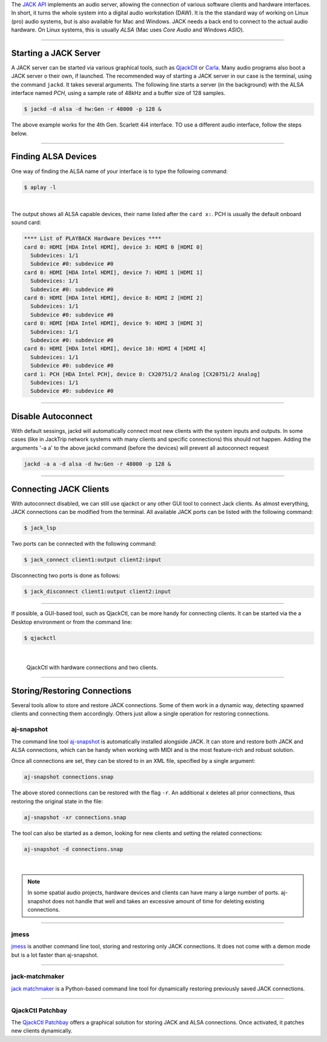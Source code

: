 .. title: Using JACK Audio
.. slug: using-jack-audio
.. date: 2020-11-05 10:47:15 UTC
.. tags:
.. category: basics:linuxaudio
.. priority: 1
.. link:
.. description:
.. type: text


The `JACK API <https://jackaudio.org/>`_ implements
an audio server, allowing the connection of various software clients and
hardware interfaces.
In short, it turns the whole system into a digital audio workstation (DAW).
It is the the standard way of working on Linux (pro) audio systems,
but is also available for Mac and Windows.
JACK needs a back end to connect to the actual audio hardware.
On Linux systems, this is usually *ALSA* (Mac uses *Core Audio* and Windows *ASIO*).

----

Starting a JACK Server
----------------------

A JACK server can be started via various graphical tools,
such as `QjackCtl <https://qjackctl.sourceforge.io/>`_ or
`Carla <https://kx.studio/Applications:Carla>`_.
Many audio programs also boot a JACK server o their own,
if launched.
The recommended way of starting a JACK server in our case is the
terminal, using the command ``jackd``. It takes several arguments.
The following line starts a server (in the background) with the ALSA interface named
*PCH*, using a sample rate of 48kHz and a buffer size of 128 samples.

.. code-block:: console

	$ jackd -d alsa -d hw:Gen -r 48000 -p 128 &


The above example works for the 4th Gen. Scarlett 4i4 interface. TO use a different audio interface, follow the steps below.

----

Finding ALSA Devices
--------------------

One way of finding the ALSA name of your interface
is to type the following command:

.. code-block:: console

	$ aplay -l

|

The output shows all ALSA capable devices, their name
listed after the ``card x:``. PCH is usually the default
onboard sound card:

.. code-block:: console

	**** List of PLAYBACK Hardware Devices ****
	card 0: HDMI [HDA Intel HDMI], device 3: HDMI 0 [HDMI 0]
	  Subdevices: 1/1
	  Subdevice #0: subdevice #0
	card 0: HDMI [HDA Intel HDMI], device 7: HDMI 1 [HDMI 1]
	  Subdevices: 1/1
	  Subdevice #0: subdevice #0
	card 0: HDMI [HDA Intel HDMI], device 8: HDMI 2 [HDMI 2]
	  Subdevices: 1/1
	  Subdevice #0: subdevice #0
	card 0: HDMI [HDA Intel HDMI], device 9: HDMI 3 [HDMI 3]
	  Subdevices: 1/1
	  Subdevice #0: subdevice #0
	card 0: HDMI [HDA Intel HDMI], device 10: HDMI 4 [HDMI 4]
	  Subdevices: 1/1
	  Subdevice #0: subdevice #0
	card 1: PCH [HDA Intel PCH], device 0: CX20751/2 Analog [CX20751/2 Analog]
	  Subdevices: 1/1
	  Subdevice #0: subdevice #0


----




Disable Autoconnect
-------------------

With default sessings, jackd will automatically connect most new clients with the system inputs and outputs.
In some cases (like in JackTrip network systems with many clients and specific connections) this should not happen.
Adding the arguments '-a a' to the above jackd command (before the devices) will prevent all autoconnect request


.. code-block:: console

	jackd -a a -d alsa -d hw:Gen -r 48000 -p 128 &


----



Connecting JACK Clients
-----------------------

With autoconnect disabled, we can still use qjackct or any other GUI tool to connect Jack clients.
As almost everything, JACK connections can be modified from the terminal.
All available JACK ports can be listed with the following command:

.. code-block:: console

	$ jack_lsp

Two ports can be connected with the following command:


.. code-block:: console

	$ jack_connect client1:output client2:input

Disconnecting two ports is done as follows:

.. code-block:: console

	$ jack_disconnect client1:output client2:input

-----

If possible, a GUI-based tool, such as QjackCtl, can be
more handy for connecting clients. It can be started via
the a Desktop environment or from the command line:

.. code-block:: console

	$ qjackctl

|



.. figure:: /images/basics/qjackctl_connect.png
    :width: 400

    QjackCtl with hardware connections and two clients.

----

Storing/Restoring Connections
-----------------------------

Several tools allow to store and restore JACK connections.
Some of them work in a dynamic way, detecting spawned clients
and connecting them accordingly.
Others just allow a single operation for restoring connections.


aj-snapshot
===========

The command line tool
`aj-snapshot <https://github.com/sreimers/aj-snapshot>`_ is automatically
installed alongside JACK. It can store and restore both JACK
and ALSA connections, which can be handy when working with MIDI
and is the most feature-rich and robust solution.

Once all connections are set, they can be stored to in an XML
file, specified by a single argument:

.. code-block:: console

	aj-snapshot connections.snap


The above stored connections can be restored with the flag ``-r``.
An additional ``x`` deletes all prior connections, thus restoring the
original state in the file:

.. code-block:: console

		aj-snapshot -xr connections.snap

The tool can also be started as a demon, looking for new clients
and setting the related connections:

.. code-block:: console

	aj-snapshot -d connections.snap

|

.. note::

	In some spatial audio projects, hardware devices and
	clients can have many a large number of ports.
	aj-snapshot does not handle that well and takes
	an excessive amount of time for deleting existing connections.


----

jmess
=====

`jmess <https://github.com/jacktrip/jmess-jack>`_ is another command line tool,
storing and restoring only JACK connections.
It does not come with a demon mode but is a lot faster than aj-snapshot.

----

jack-matchmaker
===============

`jack matchmaker <https://pypi.org/project/jack-matchmaker/>`_ is a Python-based
command line tool for dynamically restoring previously saved JACK connections.

----

QjackCtl Patchbay
=================

The `QjackCtl Patchbay <https://www.rncbc.org/drupal/node/76>`_ offers a graphical
solution for storing JACK and ALSA connections.
Once activated, it patches new clients dynamically.
